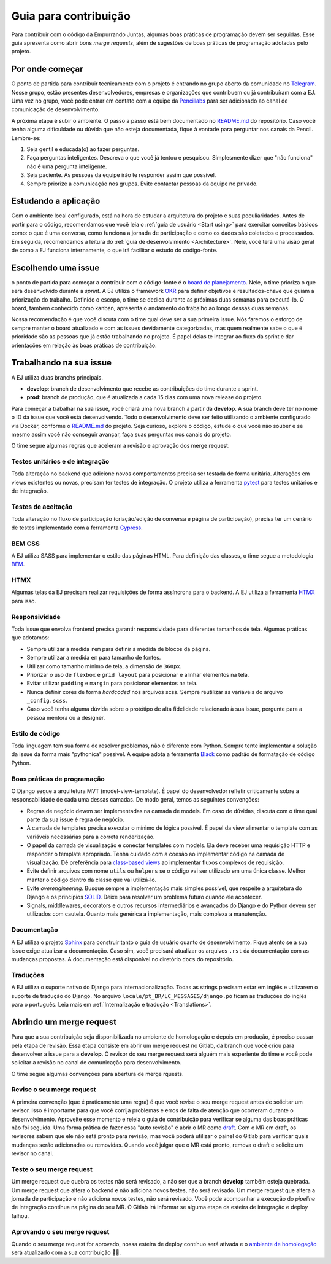 =======================
Guia para contribuição
=======================

Para contribuir com o código da Empurrando Juntas, algumas boas práticas de programação
devem ser seguidas. Esse guia apresenta como abrir
bons *merge requests*, além de sugestões de boas práticas de programação adotadas pelo projeto.

Por onde começar
----------------

O ponto de partida para contribuir tecnicamente com o projeto é entrando no grupo aberto
da comunidade no `Telegram <https://t.me/EJComum>`_. Nesse grupo, estão presentes desenvolvedores,
empresas e organizações que contribuem ou já contribuíram com a EJ.
Uma vez no grupo, você pode entrar em contato
com a equipe da `Pencillabs <https://pencillabs.tec.br/>`_ para ser
adicionado ao canal de comunicação de desenvolvimento.

A próxima etapa é subir o ambiente.
O passo a passo está bem documentado no `README.md <https://gitlab.com/pencillabs/ej/ej-application/-/blob/develop/README.md?ref_type=heads>`_
do repositório. Caso você tenha alguma dificuldade ou dúvida que não esteja
documentada, fique à vontade para perguntar nos canais da Pencil. Lembre-se:

1. Seja gentil e educada(o) ao fazer perguntas.
2. Faça perguntas inteligentes. Descreva o que você já tentou e pesquisou. Simplesmente dizer que "não funciona" não é uma pergunta inteligente.
3. Seja paciente. As pessoas da equipe irão te responder assim que possível.
4. Sempre priorize a comunicação nos grupos. Evite contactar pessoas da equipe no privado.

Estudando a aplicação
---------------------

Com o ambiente local configurado, está na hora de estudar a arquitetura
do projeto e suas peculiaridades. Antes de partir para o código, recomendamos que você
leia o :ref:`guia de usuário <Start using>` para exercitar conceitos básicos como:
o que é uma conversa, como funciona a jornada de participação
e como os dados são coletados e processados. Em seguida, recomendamos a leitura do
:ref:`guia de desenvolvimento <Architecture>`. Nele, você terá uma visão geral de como a EJ
funciona internamente, o que irá facilitar o estudo do código-fonte.

Escolhendo uma issue
--------------------

o ponto de partida para começar a contribuir com o código-fonte é o `board de planejamento <https://gitlab.com/pencillabs/ej/ej-application/-/boards/5359092>`_.
Nele, o time prioriza o que será desenvolvido durante a *sprint*. A EJ
utiliza o framework `OKR <https://rockcontent.com/br/blog/okr/>`_ para definir objetivos
e resultados-chave que guiam a priorização do trabalho.
Definido o escopo, o time se dedica durante as próximas
duas semanas para executá-lo. O board, também conhecido como kanban, apresenta o andamento do trabalho ao
longo dessas duas semanas.

Nossa recomendação é que você discuta com o time qual deve ser a sua primeira issue. Nós faremos o
esforço de sempre manter o board atualizado e com as issues devidamente categorizadas, mas
quem realmente sabe o que é prioridade são as pessoas que já estão trabalhando no projeto.
É papel delas te integrar ao fluxo da sprint e dar orientações em relação às boas práticas
de contribuição.

Trabalhando na sua issue
------------------------

A EJ utiliza duas branchs principais.

- **develop**: branch de desenvolvimento que recebe as contribuições do time durante a sprint.
- **prod**: branch de produção, que é atualizada a cada 15 dias com uma nova release do projeto.

Para começar a trabalhar na sua issue, você criará uma nova branch a partir da **develop**.
A sua branch deve ter no nome o ID da issue que você está desenvolvendo. Todo o desenvolvimento
deve ser feito utilizando o ambiente configurado via Docker, conforme o
`README.md <https://gitlab.com/pencillabs/ej/ej-application/-/blob/develop/README.md?ref_type=heads>`_
do projeto. Seja curioso, explore
o código, estude o que você não souber e se mesmo assim você não conseguir avançar,
faça suas perguntas nos canais do projeto.

O time segue algumas regras que aceleram a revisão e aprovação dos merge request.

*********************************
Testes unitários e de integração
*********************************

Toda alteração no backend que adicione novos comportamentos precisa ser testada de forma
unitária. Alterações em views existentes ou novas, precisam ter testes de integração.
O projeto utiliza a ferramenta `pytest <https://docs.pytest.org/en/8.0.x/>`_ para testes unitários e de integração.

********************
Testes de aceitação
********************

Toda alteração no fluxo de participação (criação/edição de conversa e página de participação),
precisa ter um cenário de testes implementado com a ferramenta `Cypress <https://www.cypress.io/>`_.

********
BEM CSS
********

A EJ utiliza SASS para implementar o estilo das páginas HTML. Para definição das classes,
o time segue a metodologia `BEM <https://getbem.com/>`_.

******
HTMX
******

Algumas telas da EJ precisam realizar requisições de forma assíncrona para o backend. A
EJ utiliza a ferramenta `HTMX <https://htmx.org/>`_ para isso.

***************
Responsividade
***************

Toda issue que envolva frontend precisa garantir responsividade para diferentes tamanhos de tela.
Algumas práticas que adotamos:

- Sempre utilizar a medida ``rem`` para definir a medida de blocos da página.
- Sempre utilizar a medida ``em`` para tamanho de fontes.
- Utilizar como tamanho mínimo de tela, a dimensão de ``360px``.
- Priorizar o uso de ``flexbox`` e ``grid layout`` para posicionar e alinhar elementos na tela.
- Evitar utilizar ``padding`` e ``margin`` para posicionar elementos na tela.
- Nunca definir cores de forma *hardcoded* nos arquivos scss. Sempre reutilizar as variáveis do arquivo ``_config.scss``.
- Caso você tenha alguma dúvida sobre o protótipo de alta fidelidade relacionado à sua issue, pergunte para a pessoa mentora ou a designer.

*****************
Estilo de código
*****************

Toda linguagem tem sua forma de resolver problemas, não é diferente com Python. Sempre
tente implementar a solução da issue da forma mais "pythonica" possível.
A equipe adota a ferramenta `Black <https://github.com/psf/black>`_ como padrão de
formatação de código Python.

****************************
Boas práticas de programação
****************************

O Django segue a arquitetura MVT (model-view-template). É papel do desenvolvedor refletir
criticamente sobre a responsabilidade de cada uma dessas camadas. De modo geral, temos as
seguintes convenções:

- Regras de negócio devem ser implementadas na camada de models. Em caso de dúvidas, discuta com o time qual parte da sua issue é regra de negócio.
- A camada de templates precisa executar o mínimo de lógica possível. É papel da view alimentar o template com as variáveis necessárias para a correta renderização.
- O papel da camada de visualização é conectar templates com models. Ela deve receber uma requisição HTTP e responder o template apropriado. Tenha cuidado com a coesão ao implementar código na camada de visualização. Dê preferência para `class-based views <https://docs.djangoproject.com/en/5.0/topics/class-based-views/>`_ ao implementar fluxos complexos de requisição.
- Evite definir arquivos com nome ``utils`` ou ``helpers`` se o código vai ser utilizado em uma única classe. Melhor manter o código dentro da classe que vai utilizá-lo.
- Evite *overengineering*. Busque sempre a implementação mais simples possível, que respeite a arquitetura do Django e os princípios `SOLID <https://en.wikipedia.org/wiki/SOLID>`_. Deixe para resolver um problema futuro quando ele acontecer.
- Signals, middlewares, decorators e outros recursos intermediários e avançados do Django e do Python devem ser utilizados com cautela. Quanto mais genérica a implementação, mais complexa a manutenção.

*************
Documentação
*************

A EJ utiliza o projeto `Sphinx <https://www.sphinx-doc.org/en/master/>`_ para construir
tanto o guia de usuário quanto de desenvolvimento. Fique atento se a sua issue exige
atualizar a documentação. Caso sim, você precisará atualizar os arquivos ``.rst``
da documentação com as mudanças propostas. A documentação está disponível
no diretório ``docs`` do repositório.

***********
Traduções
***********

A EJ utiliza o suporte nativo do Django para internacionalização. Todas as strings precisam estar
em inglês e utilizarem o suporte de tradução do Django.
No arquivo ``locale/pt_BR/LC_MESSAGES/django.po`` ficam as traduções do inglês para o
português. Leia mais em :ref:`Internalização e tradução <Translations>`.

Abrindo um merge request
------------------------

Para que a sua contribuição seja disponibilizada no ambiente de homologação e depois em
produção, é preciso passar pela etapa de revisão. Essa etapa consiste em abrir um merge
request no Gitlab, da branch que você criou para desenvolver a issue para a **develop**.
O revisor do seu merge request será alguém mais experiente do time e você pode solicitar
a revisão no canal de comunicação para desenvolvimento.

O time segue algumas convenções para abertura de merge rquests.

***************************
Revise o seu merge request
***************************

A primeira convenção (que é praticamente uma regra) é que você revise o seu merge request
antes de solicitar um revisor. Isso é importante para que você corrija problemas e
erros de falta de atenção que ocorreram durante o desenvolvimento. Aproveite esse momento
e releia o guia de contribuição para verificar se alguma das boas práticas não foi seguida.
Uma forma prática de fazer essa "auto revisão" é abrir o MR como `draft <https://docs.gitlab.com/ee/user/project/merge_requests/drafts.html>`_.
Com o MR em draft, os revisores sabem que ele não está pronto para revisão, mas você poderá
utilizar o painel do Gitlab para verificar quais mudanças serão adicionadas ou removidas.
Quando você julgar que o MR está pronto, remova o draft e solicite um revisor no canal.

**************************
Teste o seu merge request
**************************

Um merge request que quebra os testes não será revisado, a não ser que a branch **develop**
também esteja quebrada. Um merge request que altera o backend e não adiciona novos testes, não será revisado.
Um merge request que altera a jornada de participação e não adiciona novos testes, não será revisado.
Você pode acompanhar a execução do *pipeline* de integração contínua na página do seu MR.
O Gitlab irá informar se alguma etapa da esteira de integração e deploy falhou.

*****************************
Aprovando o seu merge request
*****************************

Quando o seu merge request for aprovado, nossa esteira de deploy contínuo será ativada e
o `ambiente de homologação <ejplatform.pencillabs.tec.br/>`_ será atualizado com a sua contribuição 🎉🎉.
